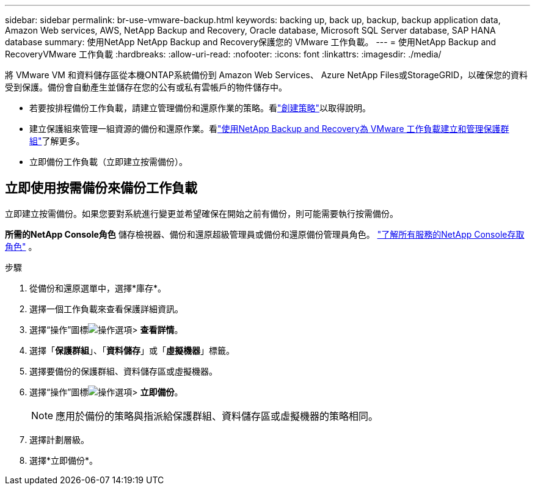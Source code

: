 ---
sidebar: sidebar 
permalink: br-use-vmware-backup.html 
keywords: backing up, back up, backup, backup application data, Amazon Web services, AWS, NetApp Backup and Recovery, Oracle database, Microsoft SQL Server database, SAP HANA database 
summary: 使用NetApp NetApp Backup and Recovery保護您的 VMware 工作負載。 
---
= 使用NetApp Backup and RecoveryVMware 工作負載
:hardbreaks:
:allow-uri-read: 
:nofooter: 
:icons: font
:linkattrs: 
:imagesdir: ./media/


[role="lead"]
將 VMware VM 和資料儲存區從本機ONTAP系統備份到 Amazon Web Services、 Azure NetApp Files或StorageGRID，以確保您的資料受到保護。備份會自動產生並儲存在您的公有或私有雲帳戶的物件儲存中。

* 若要按排程備份工作負載，請建立管理備份和還原作業的策略。看link:br-use-policies-create.html["創建策略"]以取得說明。
* 建立保護組來管理一組資源的備份和還原作業。看link:br-use-vmware-protection-groups.html["使用NetApp Backup and Recovery為 VMware 工作負載建立和管理保護群組"]了解更多。
* 立即備份工作負載（立即建立按需備份）。




== 立即使用按需備份來備份工作負載

立即建立按需備份。如果您要對系統進行變更並希望確保在開始之前有備份，則可能需要執行按需備份。

*所需的NetApp Console角色* 儲存檢視器、備份和還原超級管理員或備份和還原備份管理員角色。 https://docs.netapp.com/us-en/console-setup-admin/reference-iam-predefined-roles.html["了解所有服務的NetApp Console存取角色"^] 。

.步驟
. 從備份和還原選單中，選擇*庫存*。
. 選擇一個工作負載來查看保護詳細資訊。
. 選擇“操作”圖標image:../media/icon-action.png["操作選項"]> *查看詳情*。
. 選擇「*保護群組*」、「*資料儲存*」或「*虛擬機器*」標籤。
. 選擇要備份的保護群組、資料儲存區或虛擬機器。
. 選擇“操作”圖標image:../media/icon-action.png["操作選項"]> *立即備份*。
+

NOTE: 應用於備份的策略與指派給保護群組、資料儲存區或虛擬機器的策略相同。

. 選擇計劃層級。
. 選擇*立即備份*。

